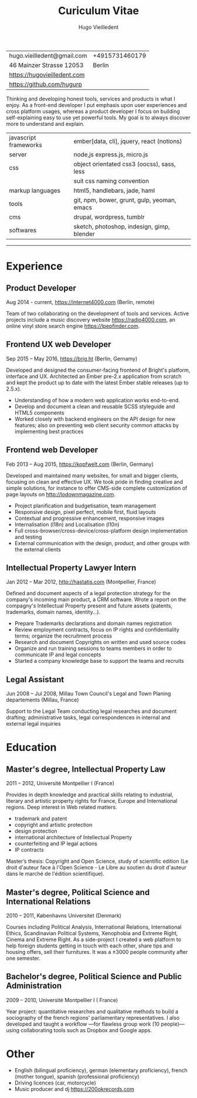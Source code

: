 #+TITLE: Curiculum Vitae
#+AUTHOR: Hugo Vieilledent
#+KEYWORDS: CV, resume, vita
#+OPTIONS: toc:nil num:nil 

| hugo.vieilledent@gmail.com  | +4915731460179 |
| 46 Mainzer Strasse 12053    |         Berlin |
| [[https://hugovieilledent.com]] |                |
| [[https://github.com/hugurp]]   |                |

Thinking and developing honest tools, services and products is what I
enjoy. As a front-end developer I put emphasis upon user experiences
and cross platform usages, whereas a product developer I focus on
building self-explaining easy to use yet powerful tools. My goal is to
always discover more to understand and explain.

| javascript frameworks | ember[data, cli], jquery, react (notions)   |
| server                | node,js express.js, micro.js                |
| css                   | object orientated css3 (oocss), sass, less  |
|                       | suit css naming convention                  |
| markup languages      | html5, handlebars, jade, haml               |
| tools                 | git, npm, bower, grunt, gulp, yeoman, emacs |
| cms                   | drupal, wordpress, tumblr                   |
| softwares             | sketch, photoshop, indesign, gimp, blender  |

-----
* Experience
** Product Developer 
Aug 2014 - current, [[https://internet4000.com]] (Berlin, remote)

Team of two collaborating on the development of tools and
services. Active projects include a music discovery website
[[https://radio4000.com]], an online vinyl store search engine
[[https://lpepfinder.com]].

** Frontend UX web Developer
Sep 2015 – May 2016, [[https://brig.ht]] (Berlin, Gernamy)

Developed and designed the consumer-facing frontend of Bright's
platform, interface and UX. Architected an Ember pre-2.x application
from scratch and kept the product up to date with the latest Ember
stable releases (up to 2.5.x).

- Understanding of how a modern web application works end-to-end. 
- Develop and document a clean and reusable SCSS styleguide and HTML5
  components
- Worked closely with backend engineers on the API design for new
  features; also on preventing web client security common attacks by
  implementing best practices

** Frontend web Developer
Feb 2013 – Aug 2015, [[https://kopfwelt.com]] (Berlin, Germany)

Developed and maintained many websites, for small and bigger clients,
focusing on clean and effective UX. We took pride in finding creative
and simple solutions, for instance to offer CMS-side complete
customization of page layouts on http://lodownmagazine.com.

- Project planification and budgetisation, team management
- Responsive design, pixel perfect, mobile first, fluid layouts
- Contextual and progressive enhancement, responsive images
- Internalisation (l18n) and Localisation (l10n)
- Full cross-browser/cross-device/cross-platform design implementation and testing
- External communication with the design, product, and other groups with the
  external clients

** Intellectual Property Lawyer Intern
Jan 2012 – Mar 2012, [[http://hastatis.com]] (Montpellier, France)

Defined and document aspects of a legal protection strategy for the
company's incoming main product, a CRM software. Wrote a report on the
compagny's Intellectual Property present and future assets (patents,
trademarks, domain names, identity...).

- Prepare Trademarks declarations and domain names registration
- Review employment contracts, focus on IP rights and
  confidentiality terms; organize the recruitment process
- Research and document Copyrights on written and used source codes
- Organize and run training sessions to teams members in order to
  communicate IP and legal concepts
- Started a company knowledge base to support the teams and recruits

** Legal Assistant
Jun 2008 – Jul 2008, Millau Town Council's Legal and Town Planing
departements (Millau, France)

Support to the Legal Team conducting legal researches and document
drafting; administrative tasks, legal correspondences in internal and
external legal inquiries
  
* Education
** Master's degree, Intellectual Property Law
2011 – 2012, Université Montpellier I (France)

Provides in depth knowledge and practical skills relating to
industrial, literary and artistic property rights for France, Europe
and International regions. Deep interest in Web related matters.

- trademark and patent
- copyright and artistic protection
- design protection
- international architecture of Intellectual Property
- counterfeiting and IP legal actions
- IP contracts
Master’s thesis: Copyright and Open Science, study of scientific
edition (Le droit d'auteur face à l'Open Science - Le Libre au soutien
du droit d'auteur dans le marché de l'édition scientifique).

** Master's degree, Political Science and International Relations
2010 – 2011, Københavns Universitet (Denmark)

Courses including Political Analysis, International Relations,
International Ethics, Scandinavian Political Systems, Xenophobia and
Extreme Right, Cinema and Extreme Right.  As a side-project I created
a web platform to help foreign students getting in touch with each
other, share tips and housing offers, sell their furnitures. It was a
±3000 people community after one semester.

** Bachelor's degree, Political Science and Public Administration
2009 – 2010, Université Montpellier I ( France)

Year project: quantitative researches and qualitative methods‎ to build
a sociography of the french regions' parliamentary representatives. I
also developed and taught a workflow —for flawless group work (10
people)— using collaborating tools such as Dropbox and Google apps.

* Other
- English (bilingual proficiency), german (elementary proficiency),
  french (mother tongue), spanish (professional proficiency)
- Driving licences (car, motorcycle)
- Music producer and dj [[https://200okrecords.com]]
